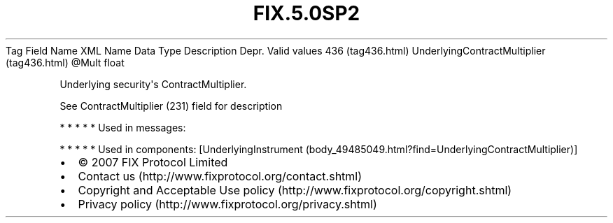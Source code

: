 .TH FIX.5.0SP2 "" "" "Tag #436"
Tag
Field Name
XML Name
Data Type
Description
Depr.
Valid values
436 (tag436.html)
UnderlyingContractMultiplier (tag436.html)
\@Mult
float
.PP
Underlying security\[aq]s ContractMultiplier.
.PP
See ContractMultiplier (231) field for description
.PP
   *   *   *   *   *
Used in messages:
.PP
   *   *   *   *   *
Used in components:
[UnderlyingInstrument (body_49485049.html?find=UnderlyingContractMultiplier)]

.PD 0
.P
.PD

.PP
.PP
.IP \[bu] 2
© 2007 FIX Protocol Limited
.IP \[bu] 2
Contact us (http://www.fixprotocol.org/contact.shtml)
.IP \[bu] 2
Copyright and Acceptable Use policy (http://www.fixprotocol.org/copyright.shtml)
.IP \[bu] 2
Privacy policy (http://www.fixprotocol.org/privacy.shtml)
